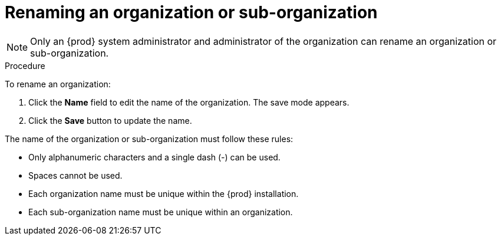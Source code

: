 // using-organizations

[id="renaming-an-organization-or-sub-organization_{context}"]
= Renaming an organization or sub-organization

[NOTE]
====
Only an {prod} system administrator and administrator of the organization can rename an organization or sub-organization.
====

.Procedure

To rename an organization:

. Click the *Name* field to edit the name of the organization. The save mode appears.

. Click the *Save* button to update the name.

The name of the organization or sub-organization must follow these rules:

* Only alphanumeric characters and a single dash (-) can be used.

* Spaces cannot be used.

* Each organization name must be unique within the {prod} installation.

* Each sub-organization name must be unique within an organization.
